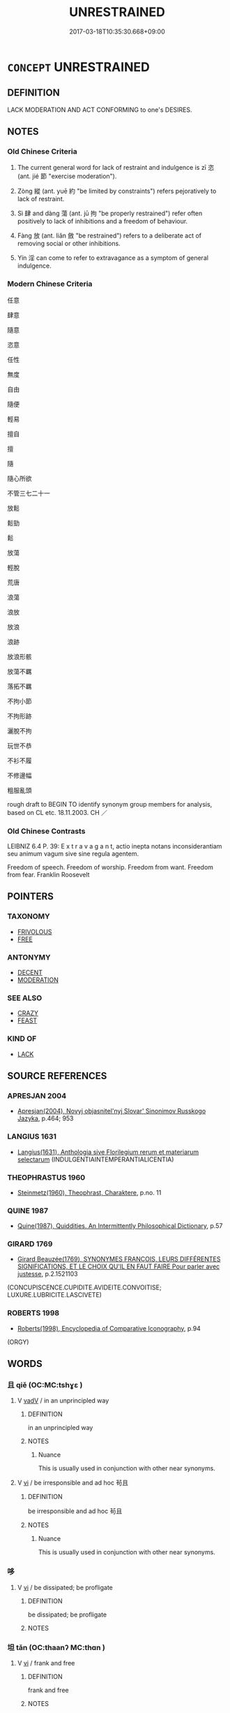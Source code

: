 # -*- mode: mandoku-tls-view -*-
#+TITLE: UNRESTRAINED
#+DATE: 2017-03-18T10:35:30.668+09:00        
#+STARTUP: content
* =CONCEPT= UNRESTRAINED
:PROPERTIES:
:CUSTOM_ID: uuid-c4f93107-fffa-48b8-b468-e12e83bac180
:SYNONYM+:  UNCONTROLLED
:SYNONYM+:  RAMPANT
:SYNONYM+:  RUNAWAY
:SYNONYM+:  UNCONSTRAINED
:SYNONYM+:  UNRESTRICTED
:SYNONYM+:  UNRESERVED
:SYNONYM+:  UNCHECKED
:SYNONYM+:  UNBRIDLED
:SYNONYM+:  UNLIMITED
:SYNONYM+:  UNFETTERED
:SYNONYM+:  UNINHIBITED
:SYNONYM+:  FULL ON
:SYNONYM+:  UNBOUNDED
:SYNONYM+:  UNMUFFLERED
:SYNONYM+:  UNDISCIPLINED
:TR_ZH: 隨心所欲
:TR_OCH: 恣
:END:
** DEFINITION

LACK MODERATION AND ACT CONFORMING to one's DESIRES.

** NOTES

*** Old Chinese Criteria
1. The current general word for lack of restraint and indulgence is zī 恣 (ant. jié 節 "exercise moderation").

2. Zòng 縱 (ant. yuē 約 "be limited by constraints") refers pejoratively to lack of restraint.

3. Sì 肆 and dàng 蕩 (ant. jū 拘 "be properly restrained") refer often positively to lack of inhibitions and a freedom of behaviour.

4. Fàng 放 (ant. liǎn 斂 "be restrained") refers to a deliberate act of removing social or other inhibitions.

5. Yín 淫 can come to refer to extravagance as a symptom of general indulgence.

*** Modern Chinese Criteria
任意

肆意

隨意

恣意

任性

無度

自由

隨便

輕易

擅自

擅

隨

隨心所欲

不管三七二十一

放鬆

鬆勁

鬆

放蕩

輕脫

荒唐

浪蕩

浪放

放浪

浪跡

放浪形骸

放蕩不羈

落拓不羈

不拘小節

不拘形跡

灑脫不拘

玩世不恭

不衫不履

不修邊幅

粗服亂頭

rough draft to BEGIN TO identify synonym group members for analysis, based on CL etc. 18.11.2003. CH ／

*** Old Chinese Contrasts
LEIBNIZ 6.4 P. 39: E x t r a v a g a n t, actio inepta notans inconsiderantiam seu animum vagum sive sine regula agentem.

Freedom of speech. Freedom of worship. Freedom from want. Freedom from fear. Franklin Roosevelt

** POINTERS
*** TAXONOMY
 - [[tls:concept:FRIVOLOUS][FRIVOLOUS]]
 - [[tls:concept:FREE][FREE]]

*** ANTONYMY
 - [[tls:concept:DECENT][DECENT]]
 - [[tls:concept:MODERATION][MODERATION]]

*** SEE ALSO
 - [[tls:concept:CRAZY][CRAZY]]
 - [[tls:concept:FEAST][FEAST]]

*** KIND OF
 - [[tls:concept:LACK][LACK]]

** SOURCE REFERENCES
*** APRESJAN 2004
 - [[cite:APRESJAN-2004][Apresjan(2004), Novyj objasnitel'nyj Slovar' Sinonimov Russkogo Jazyka]], p.464; 953

*** LANGIUS 1631
 - [[cite:LANGIUS-1631][Langius(1631), Anthologia sive Florilegium rerum et materiarum selectarum]] (INDULGENTIAINTEMPERANTIALICENTIA)
*** THEOPHRASTUS 1960
 - [[cite:THEOPHRASTUS-1960][Steinmetz(1960), Theophrast, Charaktere]], p.no. 11

*** QUINE 1987
 - [[cite:QUINE-1987][Quine(1987), Quiddities. An Intermittently Philosophical Dictionary]], p.57

*** GIRARD 1769
 - [[cite:GIRARD-1769][Girard Beauzée(1769), SYNONYMES FRANÇOIS, LEURS DIFFÉRENTES SIGNIFICATIONS, ET LE CHOIX QU'IL EN FAUT FAIRE Pour parler avec justesse]], p.2.1521103
 (CONCUPISCENCE.CUPIDITE.AVIDEITE.CONVOITISE;  LUXURE.LUBRICITE.LASCIVETE)
*** ROBERTS 1998
 - [[cite:ROBERTS-1998][Roberts(1998), Encyclopedia of Comparative Iconography]], p.94
 (ORGY)
** WORDS
   :PROPERTIES:
   :VISIBILITY: children
   :END:
*** 且 qiě (OC:MC:tshɣɛ )
:PROPERTIES:
:CUSTOM_ID: uuid-cb4079ed-73e2-4092-a7f4-9818fc839566
:Char+: 且(1,4/5) 
:GY_IDS+: uuid-287e123a-74f0-401a-9327-afadd14e99c5
:PY+: qiě     
:MC+: tshɣɛ     
:END: 
**** V [[tls:syn-func::#uuid-2a0ded86-3b04-4488-bb7a-3efccfa35844][vadV]] / in an unprincipled way
:PROPERTIES:
:CUSTOM_ID: uuid-afbd22d1-54c1-4086-8c54-098aa948390a
:WARRING-STATES-CURRENCY: 3
:END:
****** DEFINITION

in an unprincipled way

****** NOTES

******* Nuance
This is usually used in conjunction with other near synonyms.

**** V [[tls:syn-func::#uuid-c20780b3-41f9-491b-bb61-a269c1c4b48f][vi]] / be irresponsible and ad hoc 茍且
:PROPERTIES:
:CUSTOM_ID: uuid-a7ab21d9-9713-4715-9e08-528cc31cb70c
:WARRING-STATES-CURRENCY: 3
:END:
****** DEFINITION

be irresponsible and ad hoc 茍且

****** NOTES

******* Nuance
This is usually used in conjunction with other near synonyms.

*** 哆 
:PROPERTIES:
:CUSTOM_ID: uuid-6038aebe-c07f-4ee6-8dc0-db7ff300eb97
:Char+: 哆(30,6/9) 
:END: 
**** V [[tls:syn-func::#uuid-c20780b3-41f9-491b-bb61-a269c1c4b48f][vi]] / be dissipated; be profligate
:PROPERTIES:
:CUSTOM_ID: uuid-53e854e8-b9d8-469d-9a4f-5906476f32e6
:END:
****** DEFINITION

be dissipated; be profligate

****** NOTES

*** 坦 tǎn (OC:thaanʔ MC:thɑn )
:PROPERTIES:
:CUSTOM_ID: uuid-16746fa2-0333-4165-9b45-6656ec340e50
:Char+: 坦(32,5/8) 
:GY_IDS+: uuid-40174f0a-a3cc-4765-bbe0-cfe45e6b8d53
:PY+: tǎn     
:OC+: thaanʔ     
:MC+: thɑn     
:END: 
**** V [[tls:syn-func::#uuid-c20780b3-41f9-491b-bb61-a269c1c4b48f][vi]] / frank and free
:PROPERTIES:
:CUSTOM_ID: uuid-89cea181-9a05-4d18-b02f-1d1a0ee94c58
:END:
****** DEFINITION

frank and free

****** NOTES

*** 容 róng (OC:k-loŋ MC:ji̯oŋ )
:PROPERTIES:
:CUSTOM_ID: uuid-c06b2661-795e-429e-afb4-2d0995850c7a
:Char+: 容(40,7/10) 
:GY_IDS+: uuid-cd8a8d09-c46f-4c27-b187-2a37bbefdf9e
:PY+: róng     
:OC+: k-loŋ     
:MC+: ji̯oŋ     
:END: 
**** V [[tls:syn-func::#uuid-fbfb2371-2537-4a99-a876-41b15ec2463c][vtoN]] {[[tls:sem-feat::#uuid-fac754df-5669-4052-9dda-6244f229371f][causative]]} / give (oneself) free space, create room for (oneself) [WHERE SHOULD THIS ITEM END UP???]
:PROPERTIES:
:CUSTOM_ID: uuid-3544d94c-39a1-46a4-8dd2-24620cbb9438
:END:
****** DEFINITION

give (oneself) free space, create room for (oneself) [WHERE SHOULD THIS ITEM END UP???]

****** NOTES

*** 縱 zòng (OC:tsoŋs MC:tsi̯oŋ ) / 從 zòng (OC:dzoŋs MC:dzi̯oŋ )
:PROPERTIES:
:CUSTOM_ID: uuid-d9c9e29f-310a-49bd-a89f-fafe954fa533
:Char+: 縱(120,11/17) 
:Char+: 從(60,8/11) 
:GY_IDS+: uuid-3aa032e4-d90a-4b3a-848e-667d7a638870
:PY+: zòng     
:OC+: tsoŋs     
:MC+: tsi̯oŋ     
:GY_IDS+: uuid-63f2d152-57a5-470c-829f-6f9a1ae9daca
:PY+: zòng     
:OC+: dzoŋs     
:MC+: dzi̯oŋ     
:END: 
**** V [[tls:syn-func::#uuid-c20780b3-41f9-491b-bb61-a269c1c4b48f][vi]] {[[tls:sem-feat::#uuid-f55cff2f-f0e3-4f08-a89c-5d08fcf3fe89][act]]} / be unrestrained
:PROPERTIES:
:CUSTOM_ID: uuid-34693212-7247-4418-a88d-0fb5c7cfc1a3
:WARRING-STATES-CURRENCY: 4
:END:
****** DEFINITION

be unrestrained

****** NOTES

**** V [[tls:syn-func::#uuid-739c24ae-d585-4fff-9ac2-2547b1050f16][vt+prep+N]] / give free rein to; let oneself go with; indulge in
:PROPERTIES:
:CUSTOM_ID: uuid-c327d73f-9311-4c98-bfcf-4316cea67494
:END:
****** DEFINITION

give free rein to; let oneself go with; indulge in

****** NOTES

**** V [[tls:syn-func::#uuid-fbfb2371-2537-4a99-a876-41b15ec2463c][vtoN]] / ZUO Zhao 10, vt: give free rein to (one's desires etc.)
:PROPERTIES:
:CUSTOM_ID: uuid-491e4dae-d64c-4de8-82d0-533e42f3cda4
:WARRING-STATES-CURRENCY: 5
:END:
****** DEFINITION

ZUO Zhao 10, vt: give free rein to (one's desires etc.)

****** NOTES

**** V [[tls:syn-func::#uuid-fbfb2371-2537-4a99-a876-41b15ec2463c][vtoN]] {[[tls:sem-feat::#uuid-98e7674b-b362-466f-9568-d0c14470282a][psych]]} / give free rein to (oneself)
:PROPERTIES:
:CUSTOM_ID: uuid-7822fcfa-d507-47b7-aed4-2c0439ee8be1
:END:
****** DEFINITION

give free rein to (oneself)

****** NOTES

*** 恣 zì (OC:stis MC:tsi )
:PROPERTIES:
:CUSTOM_ID: uuid-76d2aa66-ea32-451f-a374-1654ee5969a9
:Char+: 恣(61,6/10) 
:GY_IDS+: uuid-818d0c67-8cc2-494b-a2cd-d4617db02842
:PY+: zì     
:OC+: stis     
:MC+: tsi     
:END: 
**** V [[tls:syn-func::#uuid-fed035db-e7bd-4d23-bd05-9698b26e38f9][vadN]] / self-indulgent, unrestrained
:PROPERTIES:
:CUSTOM_ID: uuid-dc3191fd-5764-4aeb-be6c-ec3023f60338
:WARRING-STATES-CURRENCY: 3
:END:
****** DEFINITION

self-indulgent, unrestrained

****** NOTES

**** V [[tls:syn-func::#uuid-2a0ded86-3b04-4488-bb7a-3efccfa35844][vadV]] / to one's heart's content
:PROPERTIES:
:CUSTOM_ID: uuid-2fafac58-13a4-40bf-b9a5-3b03c943b924
:WARRING-STATES-CURRENCY: 4
:END:
****** DEFINITION

to one's heart's content

****** NOTES

**** V [[tls:syn-func::#uuid-c20780b3-41f9-491b-bb61-a269c1c4b48f][vi]] {[[tls:sem-feat::#uuid-f55cff2f-f0e3-4f08-a89c-5d08fcf3fe89][act]]} / be unrestrained, be licentious, be self-indulgent
:PROPERTIES:
:CUSTOM_ID: uuid-043e36f4-c856-4444-9254-c04d96c8e9d9
:WARRING-STATES-CURRENCY: 4
:END:
****** DEFINITION

be unrestrained, be licentious, be self-indulgent

****** NOTES

**** V [[tls:syn-func::#uuid-c20780b3-41f9-491b-bb61-a269c1c4b48f][vi]] {[[tls:sem-feat::#uuid-3d95d354-0c16-419f-9baf-f1f6cb6fbd07][change]]} / become unrestrained
:PROPERTIES:
:CUSTOM_ID: uuid-a591c23f-5259-4ab3-9f7d-1483f08f9a30
:END:
****** DEFINITION

become unrestrained

****** NOTES

**** V [[tls:syn-func::#uuid-fbfb2371-2537-4a99-a876-41b15ec2463c][vtoN]] / give free play to
:PROPERTIES:
:CUSTOM_ID: uuid-8efabf5b-660d-429a-92c9-af2849be149c
:WARRING-STATES-CURRENCY: 4
:END:
****** DEFINITION

give free play to

****** NOTES

**** V [[tls:syn-func::#uuid-fbfb2371-2537-4a99-a876-41b15ec2463c][vtoN]] {[[tls:sem-feat::#uuid-fac754df-5669-4052-9dda-6244f229371f][causative]]} / cause (oneself) to be unrestrained>  give free rein to (oneself)
:PROPERTIES:
:CUSTOM_ID: uuid-88fd38e5-9b23-4aa0-943e-4533e1f74df8
:END:
****** DEFINITION

cause (oneself) to be unrestrained>  give free rein to (oneself)

****** NOTES

**** V [[tls:syn-func::#uuid-739c24ae-d585-4fff-9ac2-2547b1050f16][vt+prep+N]] / be unrestrained with respect to
:PROPERTIES:
:CUSTOM_ID: uuid-d926f1e5-258e-4c93-9cbf-33e44a32ce33
:END:
****** DEFINITION

be unrestrained with respect to

****** NOTES

*** 放 fàng (OC:paŋs MC:pi̯ɐŋ )
:PROPERTIES:
:CUSTOM_ID: uuid-d594563d-7fcf-46b8-94f3-b348dacf4bbd
:Char+: 放(66,4/8) 
:GY_IDS+: uuid-7326fb18-aff5-4ed6-a3fe-fec0bdb33d8f
:PY+: fàng     
:OC+: paŋs     
:MC+: pi̯ɐŋ     
:END: 
**** N [[tls:syn-func::#uuid-76be1df4-3d73-4e5f-bbc2-729542645bc8][nab]] {[[tls:sem-feat::#uuid-98e7674b-b362-466f-9568-d0c14470282a][psych]]} / lack of restraint, wantonness
:PROPERTIES:
:CUSTOM_ID: uuid-7ececfc6-6bf9-4b99-ae17-95de734777f8
:VALUATION: -
:WARRING-STATES-CURRENCY: 3
:END:
****** DEFINITION

lack of restraint, wantonness

****** NOTES

**** V [[tls:syn-func::#uuid-fed035db-e7bd-4d23-bd05-9698b26e38f9][vadN]] / unrestrained, not properly controlled
:PROPERTIES:
:CUSTOM_ID: uuid-faa71f03-9ce3-4b27-bf43-25d6487bbb85
:END:
****** DEFINITION

unrestrained, not properly controlled

****** NOTES

**** V [[tls:syn-func::#uuid-2a0ded86-3b04-4488-bb7a-3efccfa35844][vadV]] / in an unrestrained way
:PROPERTIES:
:CUSTOM_ID: uuid-298dd66c-75c1-4aad-8308-faa4d348c4e1
:END:
****** DEFINITION

in an unrestrained way

****** NOTES

**** V [[tls:syn-func::#uuid-c20780b3-41f9-491b-bb61-a269c1c4b48f][vi]] {[[tls:sem-feat::#uuid-f55cff2f-f0e3-4f08-a89c-5d08fcf3fe89][act]]} / give free rein to one's desires
:PROPERTIES:
:CUSTOM_ID: uuid-94812ea9-a19a-48bf-a4f2-0564742cd495
:WARRING-STATES-CURRENCY: 4
:END:
****** DEFINITION

give free rein to one's desires

****** NOTES

**** V [[tls:syn-func::#uuid-fbfb2371-2537-4a99-a876-41b15ec2463c][vtoN]] / be unrestrained with respect to, fail to show proper control with respect to
:PROPERTIES:
:CUSTOM_ID: uuid-1a73cbbc-8b4e-42f8-b008-b274198a6e25
:WARRING-STATES-CURRENCY: 3
:END:
****** DEFINITION

be unrestrained with respect to, fail to show proper control with respect to

****** NOTES

******* Nuance
放言

*** 橫 hèng (OC:ɡʷraaŋs MC:ɦɣaŋ )
:PROPERTIES:
:CUSTOM_ID: uuid-c821de0d-fe34-43d4-82f6-46407906250e
:Char+: 橫(75,12/16) 
:GY_IDS+: uuid-cc103d29-3d23-4c62-b431-29201c130015
:PY+: hèng     
:OC+: ɡʷraaŋs     
:MC+: ɦɣaŋ     
:END: 
**** V [[tls:syn-func::#uuid-2a0ded86-3b04-4488-bb7a-3efccfa35844][vadV]] / hèng in a wayward manner, in an unregulated manner; without proper reason or justification
:PROPERTIES:
:CUSTOM_ID: uuid-dfe793a3-f473-4f28-9142-68d19bb9802f
:END:
****** DEFINITION

hèng in a wayward manner, in an unregulated manner; without proper reason or justification

****** NOTES

*** 泆 yì (OC:liɡ MC:jit )
:PROPERTIES:
:CUSTOM_ID: uuid-178753d4-72f6-4a97-87b4-1ff9d1cf3e31
:Char+: 泆(85,5/8) 
:GY_IDS+: uuid-e28c3f19-eabb-452e-aeb8-890704d07ae4
:PY+: yì     
:OC+: liɡ     
:MC+: jit     
:END: 
**** N [[tls:syn-func::#uuid-76be1df4-3d73-4e5f-bbc2-729542645bc8][nab]] {[[tls:sem-feat::#uuid-98e7674b-b362-466f-9568-d0c14470282a][psych]]} / dissipation
:PROPERTIES:
:CUSTOM_ID: uuid-f9224099-9b91-4075-896e-05a676606e04
:END:
****** DEFINITION

dissipation

****** NOTES

*** 浪 làng (OC:ɡ-raaŋs MC:lɑŋ )
:PROPERTIES:
:CUSTOM_ID: uuid-ffe57269-5f00-48b6-a769-26d6cd928c7f
:Char+: 浪(85,7/10) 
:GY_IDS+: uuid-6161fade-edf8-4db2-88e5-6c76aaa72cc2
:PY+: làng     
:OC+: ɡ-raaŋs     
:MC+: lɑŋ     
:END: 
**** V [[tls:syn-func::#uuid-c20780b3-41f9-491b-bb61-a269c1c4b48f][vi]] / excessive, reckless, dissolute (SHI)
:PROPERTIES:
:CUSTOM_ID: uuid-1aea8b0e-5e75-4b92-9ade-5942ada9fb7e
:END:
****** DEFINITION

excessive, reckless, dissolute (SHI)

****** NOTES

*** 淫 yín (OC:lɯm MC:jim )
:PROPERTIES:
:CUSTOM_ID: uuid-83c39693-3e41-45ea-a4d3-faeff151da21
:Char+: 淫(85,8/11) 
:GY_IDS+: uuid-ded15339-eff3-4713-932d-8994c69808e5
:PY+: yín     
:OC+: lɯm     
:MC+: jim     
:END: 
**** V [[tls:syn-func::#uuid-a7e8eabf-866e-42db-88f2-b8f753ab74be][v/adN/]] / those who are irresponsible, those who do not show proper restraint; the reckless
:PROPERTIES:
:CUSTOM_ID: uuid-444ba8e0-756c-4f5c-bcd9-04d06284aea8
:END:
****** DEFINITION

those who are irresponsible, those who do not show proper restraint; the reckless

****** NOTES

**** N [[tls:syn-func::#uuid-76be1df4-3d73-4e5f-bbc2-729542645bc8][nab]] {[[tls:sem-feat::#uuid-f55cff2f-f0e3-4f08-a89c-5d08fcf3fe89][act]]} / frivolity, extravagance, licentiousness, inappropriate informality
:PROPERTIES:
:CUSTOM_ID: uuid-9d7ea991-66b0-4ac6-a3dd-bd7ad49b1317
:END:
****** DEFINITION

frivolity, extravagance, licentiousness, inappropriate informality

****** NOTES

**** N [[tls:syn-func::#uuid-76be1df4-3d73-4e5f-bbc2-729542645bc8][nab]] {[[tls:sem-feat::#uuid-98e7674b-b362-466f-9568-d0c14470282a][psych]]} / licentiousness of attitude
:PROPERTIES:
:CUSTOM_ID: uuid-8c385037-18bc-4b25-be97-6dc80d798a32
:END:
****** DEFINITION

licentiousness of attitude

****** NOTES

**** V [[tls:syn-func::#uuid-fed035db-e7bd-4d23-bd05-9698b26e38f9][vadN]] / extravagant, inappropriately informal; frivolous; sentimental
:PROPERTIES:
:CUSTOM_ID: uuid-9a8247e1-32a1-451d-a3b4-ccb95be925f4
:END:
****** DEFINITION

extravagant, inappropriately informal; frivolous; sentimental

****** NOTES

**** V [[tls:syn-func::#uuid-2a0ded86-3b04-4488-bb7a-3efccfa35844][vadV]] / in an untrammelled way, freely; to one's heart's content
:PROPERTIES:
:CUSTOM_ID: uuid-5998d27a-92ff-4de1-819f-bac0533033c4
:END:
****** DEFINITION

in an untrammelled way, freely; to one's heart's content

****** NOTES

**** V [[tls:syn-func::#uuid-c20780b3-41f9-491b-bb61-a269c1c4b48f][vi]] / be unwarranted (versus right and just); be wanton; indulgent; be sentimental??
:PROPERTIES:
:CUSTOM_ID: uuid-4c27a336-fb77-4e73-a4f8-54526636363a
:WARRING-STATES-CURRENCY: 5
:END:
****** DEFINITION

be unwarranted (versus right and just); be wanton; indulgent; be sentimental??

****** NOTES

******* Examples
HF 神不淫於外則身全 the spirit is not dissipated on the outside, then one's person will remain unharmed; HF 15.1.1: 淫亂 be lascivious and unregimented; HF 4.2.18: 威淫 your authority becomes dissolute; GONGYANG Huan 外淫也 it was because he committed acts of lewdness abroad;

**** V [[tls:syn-func::#uuid-c20780b3-41f9-491b-bb61-a269c1c4b48f][vi]] {[[tls:sem-feat::#uuid-f55cff2f-f0e3-4f08-a89c-5d08fcf3fe89][act]]} / be frivolous, be licentious; be overly free; indulge oneself; be immoderate
:PROPERTIES:
:CUSTOM_ID: uuid-dfbff981-37ad-4dbb-b871-2b12e20a7345
:END:
****** DEFINITION

be frivolous, be licentious; be overly free; indulge oneself; be immoderate

****** NOTES

**** V [[tls:syn-func::#uuid-c20780b3-41f9-491b-bb61-a269c1c4b48f][vi]] {[[tls:sem-feat::#uuid-3d95d354-0c16-419f-9baf-f1f6cb6fbd07][change]]} / become frivolous and extravagant; become unrestrained
:PROPERTIES:
:CUSTOM_ID: uuid-3e4dfcbc-02ac-42da-bfc3-58e251c086be
:END:
****** DEFINITION

become frivolous and extravagant; become unrestrained

****** NOTES

**** V [[tls:syn-func::#uuid-c20780b3-41f9-491b-bb61-a269c1c4b48f][vi]] {[[tls:sem-feat::#uuid-2e48851c-928e-40f0-ae0d-2bf3eafeaa17][figurative]]} / be extravagant and excessive; be immoderate
:PROPERTIES:
:CUSTOM_ID: uuid-37966488-6e8f-45f7-a192-92a38edaf96a
:WARRING-STATES-CURRENCY: 3
:END:
****** DEFINITION

be extravagant and excessive; be immoderate

****** NOTES

**** V [[tls:syn-func::#uuid-739c24ae-d585-4fff-9ac2-2547b1050f16][vt+prep+N]] / overindulge oneself in respect of
:PROPERTIES:
:CUSTOM_ID: uuid-b72baa55-fd2d-49d9-afc2-f61d4cf697cb
:END:
****** DEFINITION

overindulge oneself in respect of

****** NOTES

**** V [[tls:syn-func::#uuid-fbfb2371-2537-4a99-a876-41b15ec2463c][vtoN]] / overindulge in
:PROPERTIES:
:CUSTOM_ID: uuid-751ec1dc-e95f-4cf0-9709-36f650a69261
:END:
****** DEFINITION

overindulge in

****** NOTES

**** V [[tls:syn-func::#uuid-fbfb2371-2537-4a99-a876-41b15ec2463c][vtoN]] {[[tls:sem-feat::#uuid-fac754df-5669-4052-9dda-6244f229371f][causative]]} / deprave
:PROPERTIES:
:CUSTOM_ID: uuid-372ce806-8026-4a64-8fe4-ae4f0f56b6bf
:END:
****** DEFINITION

deprave

****** NOTES

**** V [[tls:syn-func::#uuid-fbfb2371-2537-4a99-a876-41b15ec2463c][vtoN]] {[[tls:sem-feat::#uuid-988c2bcf-3cdd-4b9e-b8a4-615fe3f7f81e][passive]]} / be depraved by (causative and passive!)
:PROPERTIES:
:CUSTOM_ID: uuid-32a996da-782e-4e5e-9bce-4bb5a8e64e01
:END:
****** DEFINITION

be depraved by (causative and passive!)

****** NOTES

**** V [[tls:syn-func::#uuid-a7e8eabf-866e-42db-88f2-b8f753ab74be][v/adN/]] {[[tls:sem-feat::#uuid-1ddeb9e4-67de-4466-b517-24cfd829f3de][N=hum]]} / the profligate; the frivolous, the extravagant people
:PROPERTIES:
:CUSTOM_ID: uuid-418bee6e-082e-4930-b633-dea580f5aa11
:END:
****** DEFINITION

the profligate; the frivolous, the extravagant people

****** NOTES

*** 濫 làn (OC:ɡ-raams MC:lɑm )
:PROPERTIES:
:CUSTOM_ID: uuid-15e996f0-33f9-4a8b-8b71-6d6366de69fc
:Char+: 濫(85,14/17) 
:GY_IDS+: uuid-4c8677bc-ddb0-4eb0-8e3d-96d9a0d2e458
:PY+: làn     
:OC+: ɡ-raams     
:MC+: lɑm     
:END: 
**** V [[tls:syn-func::#uuid-2a0ded86-3b04-4488-bb7a-3efccfa35844][vadV]] / in an unrestrained manner
:PROPERTIES:
:CUSTOM_ID: uuid-4c2f246a-5037-407a-b423-8e4d8257fe8d
:END:
****** DEFINITION

in an unrestrained manner

****** NOTES

**** V [[tls:syn-func::#uuid-c20780b3-41f9-491b-bb61-a269c1c4b48f][vi]] / be excessive, dissolute
:PROPERTIES:
:CUSTOM_ID: uuid-c78da4b1-3ef0-49e2-8f23-ea8f8809ba6c
:WARRING-STATES-CURRENCY: 3
:END:
****** DEFINITION

be excessive, dissolute

****** NOTES

*** 睢 huī (OC:qhlul MC:hiɛ )
:PROPERTIES:
:CUSTOM_ID: uuid-16c7bc6e-aaf3-45f1-9d4a-ee3e35785413
:Char+: 睢(109,8/13) 
:GY_IDS+: uuid-e255ed67-f119-41cf-972b-112e6628d468
:PY+: huī     
:OC+: qhlul     
:MC+: hiɛ     
:END: 
**** V [[tls:syn-func::#uuid-c20780b3-41f9-491b-bb61-a269c1c4b48f][vi]] / be uninhibited
:PROPERTIES:
:CUSTOM_ID: uuid-7e452ddc-26db-48fc-86dd-3a5a2779cf40
:WARRING-STATES-CURRENCY: 3
:END:
****** DEFINITION

be uninhibited

****** NOTES

*** 肆 sì (OC:plils MC:si )
:PROPERTIES:
:CUSTOM_ID: uuid-e0685339-63c0-4688-80ee-55651b4d5bd0
:Char+: 肆(129,7/13) 
:GY_IDS+: uuid-bfd01c3d-b1e2-4395-8576-37ac13467046
:PY+: sì     
:OC+: plils     
:MC+: si     
:END: 
**** V [[tls:syn-func::#uuid-fed035db-e7bd-4d23-bd05-9698b26e38f9][vadN]] / profligate (behaviour), unrestrained
:PROPERTIES:
:CUSTOM_ID: uuid-3ba116ce-950c-4014-b96e-eb5b98a46b9c
:WARRING-STATES-CURRENCY: 4
:END:
****** DEFINITION

profligate (behaviour), unrestrained

****** NOTES

******* Examples
HF 47.11.2 肆意 recklessly; HF 46.3.3

**** V [[tls:syn-func::#uuid-c20780b3-41f9-491b-bb61-a269c1c4b48f][vi]] / be uninhibited and unrestrained
:PROPERTIES:
:CUSTOM_ID: uuid-9f98a75b-03f6-44b8-bf29-89c467bbb115
:WARRING-STATES-CURRENCY: 4
:END:
****** DEFINITION

be uninhibited and unrestrained

****** NOTES

**** V [[tls:syn-func::#uuid-c20780b3-41f9-491b-bb61-a269c1c4b48f][vi]] {[[tls:sem-feat::#uuid-f55cff2f-f0e3-4f08-a89c-5d08fcf3fe89][act]]} / be indulgent; be unrestrained; be untrammelled; be uninhibited
:PROPERTIES:
:CUSTOM_ID: uuid-5b6de9e6-e4aa-4e76-9bdd-6fcaf8eaf2aa
:WARRING-STATES-CURRENCY: 4
:END:
****** DEFINITION

be indulgent; be unrestrained; be untrammelled; be uninhibited

****** NOTES

**** V [[tls:syn-func::#uuid-fbfb2371-2537-4a99-a876-41b15ec2463c][vtoN]] / indulge in 肆於
:PROPERTIES:
:CUSTOM_ID: uuid-f55a494f-0f1e-4b2a-8ce1-34afa4da4df7
:WARRING-STATES-CURRENCY: 4
:END:
****** DEFINITION

indulge in 肆於

****** NOTES

******* Examples
HF 42.2.18: 肆乎危殆之行 indulge in dangerous behaviour

**** V [[tls:syn-func::#uuid-2a0ded86-3b04-4488-bb7a-3efccfa35844][vadV]] / in an uncontrolled haphazard fashion
:PROPERTIES:
:CUSTOM_ID: uuid-6535592e-be3d-4833-9f6c-0e21e1aa79a7
:END:
****** DEFINITION

in an uncontrolled haphazard fashion

****** NOTES

*** 苟 gǒu (OC:kooʔ MC:ku ) / 茍 jì (OC:kɯɡ MC:kɨk )
:PROPERTIES:
:CUSTOM_ID: uuid-1642c4b6-9a8d-4f6c-8366-3a7f70dc85c3
:Char+: 苟(140,5/11) 
:Char+: 茍(140,5/11) 
:GY_IDS+: uuid-f5943075-30ec-4b23-a75a-2a7bb28c53c5
:PY+: gǒu     
:OC+: kooʔ     
:MC+: ku     
:GY_IDS+: uuid-aac06f5b-5ec9-45dd-9b53-195ef9057793
:PY+: jì     
:OC+: kɯɡ     
:MC+: kɨk     
:END: 
**** V [[tls:syn-func::#uuid-c20780b3-41f9-491b-bb61-a269c1c4b48f][vi]] {[[tls:sem-feat::#uuid-f55cff2f-f0e3-4f08-a89c-5d08fcf3fe89][act]]} / be irresponsible THERE IS A MESS-UP WITH THE GRAPHS, READ gǒu:
:PROPERTIES:
:CUSTOM_ID: uuid-8057cc33-718c-4ed0-83b0-853f36460aea
:WARRING-STATES-CURRENCY: 2
:END:
****** DEFINITION

be irresponsible THERE IS A MESS-UP WITH THE GRAPHS, READ gǒu:

****** NOTES

**** V [[tls:syn-func::#uuid-fbfb2371-2537-4a99-a876-41b15ec2463c][vtoN]] / be irresponsible and negligent, be arbitrary with respect to something THERE IS A MESS-UP WITH THE ...
:PROPERTIES:
:CUSTOM_ID: uuid-7a6617fa-dbad-40e3-9b26-c8c7cacf1142
:WARRING-STATES-CURRENCY: 3
:END:
****** DEFINITION

be irresponsible and negligent, be arbitrary with respect to something THERE IS A MESS-UP WITH THE GRAPHS, READ gǒu:

****** NOTES

******* Examples
HF 14.3.9: 不苟於世俗 not take arbitrary attitudes towards the vulgar talk of the time;

**** V [[tls:syn-func::#uuid-2a0ded86-3b04-4488-bb7a-3efccfa35844][vadV]] / irresponsibly, in an unregimented manner, arbitrarily; irregular THERE IS A MESS-UP WITH THE GRAPHS...
:PROPERTIES:
:CUSTOM_ID: uuid-a3840cc7-eb70-447e-835c-f25d95c2b18f
:WARRING-STATES-CURRENCY: 4
:END:
****** DEFINITION

irresponsibly, in an unregimented manner, arbitrarily; irregular THERE IS A MESS-UP WITH THE GRAPHS, READ gǒu:

****** NOTES

**** V [[tls:syn-func::#uuid-fed035db-e7bd-4d23-bd05-9698b26e38f9][vadN]] / irregularly achieved, inappropriately obtained
:PROPERTIES:
:CUSTOM_ID: uuid-b7849cb1-2b6c-45c2-b064-cd197b6fd498
:END:
****** DEFINITION

irregularly achieved, inappropriately obtained

****** NOTES

**** V [[tls:syn-func::#uuid-739c24ae-d585-4fff-9ac2-2547b1050f16][vt+prep+N]] / be unrestrained in relation to; pay immoderate and uncontrolled attention to
:PROPERTIES:
:CUSTOM_ID: uuid-8cc611ab-2691-4e2f-963b-1fc463968ae2
:END:
****** DEFINITION

be unrestrained in relation to; pay immoderate and uncontrolled attention to

****** NOTES

*** 荒 huāng (OC:hmaaŋ MC:hɑŋ )
:PROPERTIES:
:CUSTOM_ID: uuid-f5cfcddd-b0ca-4072-9ba6-4a90b7b68c38
:Char+: 荒(140,6/12) 
:GY_IDS+: uuid-e06e0d81-177d-4270-9486-4dcb0e47098c
:PY+: huāng     
:OC+: hmaaŋ     
:MC+: hɑŋ     
:END: 
**** V [[tls:syn-func::#uuid-c20780b3-41f9-491b-bb61-a269c1c4b48f][vi]] / be excessive
:PROPERTIES:
:CUSTOM_ID: uuid-fb19f169-21cc-4688-b879-48699df1b2ee
:END:
****** DEFINITION

be excessive

****** NOTES

*** 蕩 dàng (OC:ɡ-laaŋʔ MC:dɑŋ )
:PROPERTIES:
:CUSTOM_ID: uuid-aee3fa81-4597-4ad9-b513-1213b89279b4
:Char+: 蕩(140,12/18) 
:GY_IDS+: uuid-e30b5539-f35a-4b28-888a-0074f89ee597
:PY+: dàng     
:OC+: ɡ-laaŋʔ     
:MC+: dɑŋ     
:END: 
**** N [[tls:syn-func::#uuid-76be1df4-3d73-4e5f-bbc2-729542645bc8][nab]] {[[tls:sem-feat::#uuid-f55cff2f-f0e3-4f08-a89c-5d08fcf3fe89][act]]} / profligacy; extravagance
:PROPERTIES:
:CUSTOM_ID: uuid-3f2cad1e-2420-4a78-90d1-ff78118969b2
:WARRING-STATES-CURRENCY: 3
:END:
****** DEFINITION

profligacy; extravagance

****** NOTES

**** V [[tls:syn-func::#uuid-fed035db-e7bd-4d23-bd05-9698b26e38f9][vadN]] / LY 17.14: dissolute, irresponsible, abandoned, profligate
:PROPERTIES:
:CUSTOM_ID: uuid-118ad070-a2a4-470f-8688-4218a070e2c6
:WARRING-STATES-CURRENCY: 3
:END:
****** DEFINITION

LY 17.14: dissolute, irresponsible, abandoned, profligate

****** NOTES

**** V [[tls:syn-func::#uuid-e627d1e1-0e26-4069-9615-1025ebb7c0a2][vi.red]] / be all unrestrained
:PROPERTIES:
:CUSTOM_ID: uuid-90ebfc05-0ec7-4b8c-a9da-eef81a3a9b75
:VALUATION: +
:WARRING-STATES-CURRENCY: 3
:END:
****** DEFINITION

be all unrestrained

****** NOTES

**** V [[tls:syn-func::#uuid-c20780b3-41f9-491b-bb61-a269c1c4b48f][vi]] / LY 17.14: be dissolute, irresponsible, abandoned, profligate
:PROPERTIES:
:CUSTOM_ID: uuid-ea300679-f346-4ac3-a6d4-da04bcd03fbf
:WARRING-STATES-CURRENCY: 3
:END:
****** DEFINITION

LY 17.14: be dissolute, irresponsible, abandoned, profligate

****** NOTES

**** V [[tls:syn-func::#uuid-c20780b3-41f9-491b-bb61-a269c1c4b48f][vi]] {[[tls:sem-feat::#uuid-3d95d354-0c16-419f-9baf-f1f6cb6fbd07][change]]} / become uncontrolled; become dissolute
:PROPERTIES:
:CUSTOM_ID: uuid-869bcad7-7feb-4dcf-b7e6-0a9994120cfe
:END:
****** DEFINITION

become uncontrolled; become dissolute

****** NOTES

**** V [[tls:syn-func::#uuid-fbfb2371-2537-4a99-a876-41b15ec2463c][vtoN]] {[[tls:sem-feat::#uuid-fac754df-5669-4052-9dda-6244f229371f][causative]]} / cause (someone) to be unrestrained, unsettle
:PROPERTIES:
:CUSTOM_ID: uuid-2533061c-a8db-4639-815e-34751e027dd5
:WARRING-STATES-CURRENCY: 3
:END:
****** DEFINITION

cause (someone) to be unrestrained, unsettle

****** NOTES

*** 逸 yì  (OC:lid MC:jit )
:PROPERTIES:
:CUSTOM_ID: uuid-d6868279-5303-418b-808e-35419e97a141
:Char+: 逸(162,8/12) 
:GY_IDS+: uuid-04b15c32-91e1-40a7-820a-0239bf57929f
:PY+: yì      
:OC+: lid     
:MC+: jit     
:END: 
**** V [[tls:syn-func::#uuid-fed035db-e7bd-4d23-bd05-9698b26e38f9][vadN]] / unrestrained, uncontrolled
:PROPERTIES:
:CUSTOM_ID: uuid-a80cc0ed-3048-4665-b287-4bb905b74e24
:END:
****** DEFINITION

unrestrained, uncontrolled

****** NOTES

*** 遁 dùn (OC:ɡ-luuns MC:duo̝n )
:PROPERTIES:
:CUSTOM_ID: uuid-a34566ad-e42f-4466-a371-de5f5b7701f8
:Char+: 遁(162,9/13) 
:GY_IDS+: uuid-b1ef37db-1a03-4eaf-848e-9716c270321b
:PY+: dùn     
:OC+: ɡ-luuns     
:MC+: duo̝n     
:END: 
**** V [[tls:syn-func::#uuid-739c24ae-d585-4fff-9ac2-2547b1050f16][vt+prep+N]] {[[tls:sem-feat::#uuid-f55cff2f-f0e3-4f08-a89c-5d08fcf3fe89][act]]} / abandon oneself to, indulge in
:PROPERTIES:
:CUSTOM_ID: uuid-0a291f2a-11a2-4ce0-9de2-54e5b6a7563b
:WARRING-STATES-CURRENCY: 3
:END:
****** DEFINITION

abandon oneself to, indulge in

****** NOTES

*** 鄭 zhèng (OC:deŋs MC:ɖiɛŋ )
:PROPERTIES:
:CUSTOM_ID: uuid-46c7d89e-c6f1-4957-9040-aa70948b963e
:Char+: 鄭(163,12/15) 
:GY_IDS+: uuid-976ef71f-78a2-425c-8e4a-92bbcef00dff
:PY+: zhèng     
:OC+: deŋs     
:MC+: ɖiɛŋ     
:END: 
**** V [[tls:syn-func::#uuid-c20780b3-41f9-491b-bb61-a269c1c4b48f][vi]] / be licentious (in the style of the poetry of Zhe4ng)
:PROPERTIES:
:CUSTOM_ID: uuid-f100fb05-24ef-4c2d-aaf1-038c7c3191a9
:END:
****** DEFINITION

be licentious (in the style of the poetry of Zhe4ng)

****** NOTES

*** 黜 chù (OC:khrlud MC:ʈhʷit )
:PROPERTIES:
:CUSTOM_ID: uuid-1d7c5f44-de38-440a-8f91-29110c441426
:Char+: 黜(203,5/17) 
:GY_IDS+: uuid-dc777985-0c90-49f3-9023-e95369044bbe
:PY+: chù     
:OC+: khrlud     
:MC+: ʈhʷit     
:END: 
**** V [[tls:syn-func::#uuid-c20780b3-41f9-491b-bb61-a269c1c4b48f][vi]] {[[tls:sem-feat::#uuid-f55cff2f-f0e3-4f08-a89c-5d08fcf3fe89][act]]} / show lack of restraint
:PROPERTIES:
:CUSTOM_ID: uuid-541339ee-3565-4e69-a621-972790afc29e
:END:
****** DEFINITION

show lack of restraint

****** NOTES

*** 一任 yīrèn (OC:qliɡ njɯms MC:ʔit ȵim )
:PROPERTIES:
:CUSTOM_ID: uuid-882dbacd-b5f6-472b-97f7-d8bc17f0bad0
:Char+: 一(1,0/1) 任(9,4/6) 
:GY_IDS+: uuid-5f124772-cb9c-4140-80c3-f6831d50c8e2 uuid-7a2262fe-e85c-4047-9059-8eff91b13b46
:PY+: yī rèn    
:OC+: qliɡ njɯms    
:MC+: ʔit ȵim    
:END: 
**** V [[tls:syn-func::#uuid-f79c32c9-0c60-4281-99f4-faaa8003349f][VPt/0/oS]] / be free to S; it is perfectly allright that S
:PROPERTIES:
:CUSTOM_ID: uuid-88a838bb-578e-4b59-804c-a55c3b33b25a
:END:
****** DEFINITION

be free to S; it is perfectly allright that S

****** NOTES

**** V [[tls:syn-func::#uuid-7918d628-430e-4537-afca-f2b1b4144611][VPt+V/0/]] / late colloquial: (let somebody) V as one pleases, V no matter what (occasionally also used in Tang ...
:PROPERTIES:
:CUSTOM_ID: uuid-9d8df7c3-2800-4b54-9089-0988839d139a
:END:
****** DEFINITION

late colloquial: (let somebody) V as one pleases, V no matter what (occasionally also used in Tang Poetry)

****** NOTES

*** 不羈 bùjī (OC:pɯʔ kral MC:pi̯ut kiɛ )
:PROPERTIES:
:CUSTOM_ID: uuid-72a6a334-8306-42c7-8cf2-a2e47a8844e4
:Char+: 不(1,3/4) 羈(122,19/24) 
:GY_IDS+: uuid-12896cda-5086-41f3-8aeb-21cd406eec3f uuid-23397f02-7f96-481e-854c-5a638ce58727
:PY+: bù jī    
:OC+: pɯʔ kral    
:MC+: pi̯ut kiɛ    
:END: 
**** V [[tls:syn-func::#uuid-091af450-64e0-4b82-98a2-84d0444b6d19][VPi]] {[[tls:sem-feat::#uuid-f55cff2f-f0e3-4f08-a89c-5d08fcf3fe89][act]]} / be unrestrained
:PROPERTIES:
:CUSTOM_ID: uuid-f81548bd-fb35-4068-b9ef-2bc00c4e4b52
:END:
****** DEFINITION

be unrestrained

****** NOTES

*** 坦然 tǎnrán (OC:thaanʔ njen MC:thɑn ȵiɛn )
:PROPERTIES:
:CUSTOM_ID: uuid-206b7a7a-2f55-4492-9dd7-a71846ae7088
:Char+: 坦(32,5/8) 然(86,8/12) 
:GY_IDS+: uuid-40174f0a-a3cc-4765-bbe0-cfe45e6b8d53 uuid-8a15fd91-bd0f-4409-9544-18b3c2ea70d5
:PY+: tǎn rán    
:OC+: thaanʔ njen    
:MC+: thɑn ȵiɛn    
:END: 
**** V [[tls:syn-func::#uuid-091af450-64e0-4b82-98a2-84d0444b6d19][VPi]] / be frank and free, have peace of mind
:PROPERTIES:
:CUSTOM_ID: uuid-8c46cd03-562d-4cc6-8b1b-1e0dbec0e7c0
:END:
****** DEFINITION

be frank and free, have peace of mind

****** NOTES

*** 失容 shīróng (OC:lʰiɡ k-loŋ MC:ɕit ji̯oŋ )
:PROPERTIES:
:CUSTOM_ID: uuid-ae9a6ca5-7e3c-442a-bb56-1e286b35cbf0
:Char+: 失(37,2/5) 容(40,7/10) 
:GY_IDS+: uuid-df3b2343-918c-4300-911b-9206b25c5d01 uuid-cd8a8d09-c46f-4c27-b187-2a37bbefdf9e
:PY+: shī róng    
:OC+: lʰiɡ k-loŋ    
:MC+: ɕit ji̯oŋ    
:END: 
**** V [[tls:syn-func::#uuid-091af450-64e0-4b82-98a2-84d0444b6d19][VPi]] {[[tls:sem-feat::#uuid-f55cff2f-f0e3-4f08-a89c-5d08fcf3fe89][act]]} / lose one's composure; cease to behave properly
:PROPERTIES:
:CUSTOM_ID: uuid-dca3ebcd-3337-4b7d-9203-45d0d716c79d
:END:
****** DEFINITION

lose one's composure; cease to behave properly

****** NOTES

*** 恣情 zìqíng (OC:stis dzeŋ MC:tsi dziɛŋ )
:PROPERTIES:
:CUSTOM_ID: uuid-38a0bc16-a516-405c-a6cf-24511b08f0ba
:Char+: 恣(61,6/10) 情(61,8/11) 
:GY_IDS+: uuid-818d0c67-8cc2-494b-a2cd-d4617db02842 uuid-fe0dbc1f-2ca0-4174-9787-b9511e7f67fb
:PY+: zì qíng    
:OC+: stis dzeŋ    
:MC+: tsi dziɛŋ    
:END: 
**** V [[tls:syn-func::#uuid-98f2ce75-ae37-4667-90ff-f418c4aeaa33][VPtoN]] / indulge one's passions in
:PROPERTIES:
:CUSTOM_ID: uuid-380dff48-5202-4900-b431-46b0f7f6f98a
:END:
****** DEFINITION

indulge one's passions in

****** NOTES

*** 悠悠 yōuyōu (OC:k-lɯw k-lɯw MC:jɨu jɨu )
:PROPERTIES:
:CUSTOM_ID: uuid-2c5e0ed2-fce2-4e10-a276-2053985300e6
:Char+: 悠(61,7/11) 悠(61,7/11) 
:GY_IDS+: uuid-4b61df58-ef5f-4f61-b98c-42274c16903c uuid-4b61df58-ef5f-4f61-b98c-42274c16903c
:PY+: yōu yōu    
:OC+: k-lɯw k-lɯw    
:MC+: jɨu jɨu    
:END: 
**** V [[tls:syn-func::#uuid-e627d1e1-0e26-4069-9615-1025ebb7c0a2][vi.red]] {[[tls:sem-feat::#uuid-f55cff2f-f0e3-4f08-a89c-5d08fcf3fe89][act]]} / be unrestrained and negligent
:PROPERTIES:
:CUSTOM_ID: uuid-00968b0e-4456-486a-908c-2b062b9b8ef7
:END:
****** DEFINITION

be unrestrained and negligent

****** NOTES

*** 放蕩 fàngdàng (OC:paŋs ɡ-laaŋʔ MC:pi̯ɐŋ dɑŋ )
:PROPERTIES:
:CUSTOM_ID: uuid-5f1b279e-d96e-4952-916c-c26e1f14ed33
:Char+: 放(66,4/8) 蕩(140,12/18) 
:GY_IDS+: uuid-7326fb18-aff5-4ed6-a3fe-fec0bdb33d8f uuid-e30b5539-f35a-4b28-888a-0074f89ee597
:PY+: fàng dàng    
:OC+: paŋs ɡ-laaŋʔ    
:MC+: pi̯ɐŋ dɑŋ    
:END: 
**** V [[tls:syn-func::#uuid-091af450-64e0-4b82-98a2-84d0444b6d19][VPi]] / be unrestrained
:PROPERTIES:
:CUSTOM_ID: uuid-e826515f-4940-470f-88ed-6c4710ffcad5
:VALUATION: -
:END:
****** DEFINITION

be unrestrained

****** NOTES

*** 放逸 fàngyì  (OC:paŋs lid MC:pi̯ɐŋ jit )
:PROPERTIES:
:CUSTOM_ID: uuid-468fd272-452b-4ea4-b356-09f9a5246a37
:Char+: 放(66,4/8) 逸(162,8/12) 
:GY_IDS+: uuid-7326fb18-aff5-4ed6-a3fe-fec0bdb33d8f uuid-04b15c32-91e1-40a7-820a-0239bf57929f
:PY+: fàng yì     
:OC+: paŋs lid    
:MC+: pi̯ɐŋ jit    
:END: 
**** N [[tls:syn-func::#uuid-db0698e7-db2f-4ee3-9a20-0c2b2e0cebf0][NPab]] {[[tls:sem-feat::#uuid-f55cff2f-f0e3-4f08-a89c-5d08fcf3fe89][act]]} / extravagance; uncontrolled behaviour; lack of restraint
:PROPERTIES:
:CUSTOM_ID: uuid-fc536277-5f66-4aaa-b43a-72388f970aff
:END:
****** DEFINITION

extravagance; uncontrolled behaviour; lack of restraint

****** NOTES

**** V [[tls:syn-func::#uuid-091af450-64e0-4b82-98a2-84d0444b6d19][VPi]] {[[tls:sem-feat::#uuid-f55cff2f-f0e3-4f08-a89c-5d08fcf3fe89][act]]} / act in an unrestrained way, be extragagant
:PROPERTIES:
:CUSTOM_ID: uuid-8ee560d5-ae90-47e0-96cb-1cac17d476c4
:END:
****** DEFINITION

act in an unrestrained way, be extragagant

****** NOTES

*** 淫亂 yínluàn (OC:lɯm ɡ-roons MC:jim lʷɑn )
:PROPERTIES:
:CUSTOM_ID: uuid-66223fc2-4556-4c4d-8993-b629475df045
:Char+: 淫(85,8/11) 亂(5,12/13) 
:GY_IDS+: uuid-ded15339-eff3-4713-932d-8994c69808e5 uuid-8817e9ab-5c2e-455f-bcf5-a2beca1a4a2c
:PY+: yín luàn    
:OC+: lɯm ɡ-roons    
:MC+: jim lʷɑn    
:END: 
**** V [[tls:syn-func::#uuid-091af450-64e0-4b82-98a2-84d0444b6d19][VPi]] {[[tls:sem-feat::#uuid-f2783e17-b4a1-4e3b-8b47-6a579c6e1eb6][resultative]]} / be unrestrained so as to create chaos
:PROPERTIES:
:CUSTOM_ID: uuid-fa83ccd5-64c5-4f72-86cb-3d62f6cc145f
:END:
****** DEFINITION

be unrestrained so as to create chaos

****** NOTES

*** 淫放 yínfàng (OC:lɯm paŋs MC:jim pi̯ɐŋ )
:PROPERTIES:
:CUSTOM_ID: uuid-68dcb2fa-25f7-4634-9026-9bcccf767cce
:Char+: 淫(85,8/11) 放(66,4/8) 
:GY_IDS+: uuid-ded15339-eff3-4713-932d-8994c69808e5 uuid-7326fb18-aff5-4ed6-a3fe-fec0bdb33d8f
:PY+: yín fàng    
:OC+: lɯm paŋs    
:MC+: jim pi̯ɐŋ    
:END: 
**** V [[tls:syn-func::#uuid-091af450-64e0-4b82-98a2-84d0444b6d19][VPi]] {[[tls:sem-feat::#uuid-f55cff2f-f0e3-4f08-a89c-5d08fcf3fe89][act]]} / be freely indulgent, be extravagantly free
:PROPERTIES:
:CUSTOM_ID: uuid-9f2b1379-ce88-4c84-a21e-189f48aeb545
:END:
****** DEFINITION

be freely indulgent, be extravagantly free

****** NOTES

*** 滋蔓 zīmàn (OC:tsɯ mons MC:tsɨ mi̯ɐn )
:PROPERTIES:
:CUSTOM_ID: uuid-f13a0509-24a1-435d-a996-ee7b11840332
:Char+: 滋(85,9/12) 蔓(140,11/17) 
:GY_IDS+: uuid-9ff11743-8e60-4186-8044-0fa4d82bb6dc uuid-a171ae5d-94d1-45f4-9bc2-4562ed04ebd2
:PY+: zī màn    
:OC+: tsɯ mons    
:MC+: tsɨ mi̯ɐn    
:END: 
**** V [[tls:syn-func::#uuid-091af450-64e0-4b82-98a2-84d0444b6d19][VPi]] {[[tls:sem-feat::#uuid-f55cff2f-f0e3-4f08-a89c-5d08fcf3fe89][act]]} / act in an unrestrained manner
:PROPERTIES:
:CUSTOM_ID: uuid-49c11000-6f6c-4e89-8d3c-71c40653bd69
:END:
****** DEFINITION

act in an unrestrained manner

****** NOTES

*** 無戒 wújiè (OC:ma krɯɯɡs MC:mi̯o kɣɛi )
:PROPERTIES:
:CUSTOM_ID: uuid-2f3b5f80-c460-4736-8464-b05fd0085a64
:Char+: 無(86,8/12) 戒(62,3/7) 
:GY_IDS+: uuid-5de002ac-c1a1-4519-a177-4a3afcc155bb uuid-b35a3dad-a45f-479f-a205-626b9ae7f802
:PY+: wú jiè    
:OC+: ma krɯɯɡs    
:MC+: mi̯o kɣɛi    
:END: 
**** V [[tls:syn-func::#uuid-091af450-64e0-4b82-98a2-84d0444b6d19][VPi]] / be unrestrained by proper rules
:PROPERTIES:
:CUSTOM_ID: uuid-08f0fe8c-e9ab-4558-ab4a-921d36ad473e
:END:
****** DEFINITION

be unrestrained by proper rules

****** NOTES

*** 狂簡 kuángjiǎn (OC:ɡʷaŋ kreenʔ MC:gi̯ɐŋ kɣɛn )
:PROPERTIES:
:CUSTOM_ID: uuid-780953de-b9c6-451f-9fc9-9caab9781b0e
:Char+: 狂(94,4/7) 簡(118,12/18) 
:GY_IDS+: uuid-d8adc631-8718-42c9-9cc7-19a0023731f7 uuid-db502f4f-5cad-49d9-8812-7fee90fc2786
:PY+: kuáng jiǎn    
:OC+: ɡʷaŋ kreenʔ    
:MC+: gi̯ɐŋ kɣɛn    
:END: 
COMPOUND TYPE: [[tls:comp-type::#uuid-00992b0e-f2d0-4396-9cc2-00cda4f4066b][]]


**** V [[tls:syn-func::#uuid-091af450-64e0-4b82-98a2-84d0444b6d19][VPi]] / be unruly
:PROPERTIES:
:CUSTOM_ID: uuid-0584b992-e7b0-443e-91ff-73cc18b0e7b1
:END:
****** DEFINITION

be unruly

****** NOTES

*** 縱恣 zòngzì (OC:tsoŋs stis MC:tsi̯oŋ tsi )
:PROPERTIES:
:CUSTOM_ID: uuid-ece9e82b-66ea-49ee-a58a-74f51286d9e7
:Char+: 縱(120,11/17) 恣(61,6/10) 
:GY_IDS+: uuid-3aa032e4-d90a-4b3a-848e-667d7a638870 uuid-818d0c67-8cc2-494b-a2cd-d4617db02842
:PY+: zòng zì    
:OC+: tsoŋs stis    
:MC+: tsi̯oŋ tsi    
:END: 
**** V [[tls:syn-func::#uuid-091af450-64e0-4b82-98a2-84d0444b6d19][VPi]] {[[tls:sem-feat::#uuid-f55cff2f-f0e3-4f08-a89c-5d08fcf3fe89][act]]} / be unrestrained
:PROPERTIES:
:CUSTOM_ID: uuid-e4826079-03c6-44a7-84f9-8a02adeabb50
:END:
****** DEFINITION

be unrestrained

****** NOTES

*** 縱橫 zònghéng (OC:tsoŋs ɡʷraaŋ MC:tsi̯oŋ ɦɣaŋ )
:PROPERTIES:
:CUSTOM_ID: uuid-dca28daf-d83a-4c7f-aeb7-912c57455473
:Char+: 縱(120,11/17) 橫(75,12/16) 
:GY_IDS+: uuid-3aa032e4-d90a-4b3a-848e-667d7a638870 uuid-0ed69864-16c3-4039-a24c-980d1d370a16
:PY+: zòng héng    
:OC+: tsoŋs ɡʷraaŋ    
:MC+: tsi̯oŋ ɦɣaŋ    
:END: 
**** V [[tls:syn-func::#uuid-091af450-64e0-4b82-98a2-84d0444b6d19][VPi]] / horizontally and vertically > free, unrestrained, criss and cross
:PROPERTIES:
:CUSTOM_ID: uuid-1f1c04ba-d622-4020-94bd-4a4e8a5a10df
:END:
****** DEFINITION

horizontally and vertically > free, unrestrained, criss and cross

****** NOTES

*** 縱欲 zòngyù (OC:tsoŋs k-loɡ MC:tsi̯oŋ ji̯ok )
:PROPERTIES:
:CUSTOM_ID: uuid-cc58a117-68c2-4969-a4ff-aa1fa446bc26
:Char+: 縱(120,11/17) 欲(76,7/11) 
:GY_IDS+: uuid-3aa032e4-d90a-4b3a-848e-667d7a638870 uuid-821ca3af-a1aa-405c-bbdc-2bce2f0e7342
:PY+: zòng yù    
:OC+: tsoŋs k-loɡ    
:MC+: tsi̯oŋ ji̯ok    
:END: 
**** V [[tls:syn-func::#uuid-091af450-64e0-4b82-98a2-84d0444b6d19][VPi]] / give free rein to ones impulses; be unrestrained
:PROPERTIES:
:CUSTOM_ID: uuid-244bc1c8-f553-428a-85ad-e4e84bdad619
:END:
****** DEFINITION

give free rein to ones impulses; be unrestrained

****** NOTES

*** 罔極 wǎngjí (OC:maŋʔ ɡɯɡ MC:mi̯ɐŋ gɨk )
:PROPERTIES:
:CUSTOM_ID: uuid-c850a089-aecf-4600-8e8c-302c48bde6a3
:Char+: 罔(122,3/8) 極(75,9/13) 
:GY_IDS+: uuid-c35800cf-9075-432d-9098-792094b9c9de uuid-9b080dbb-b943-466d-86c6-1686315584d4
:PY+: wǎng jí    
:OC+: maŋʔ ɡɯɡ    
:MC+: mi̯ɐŋ gɨk    
:END: 
**** N [[tls:syn-func::#uuid-a8e89bab-49e1-4426-b230-0ec7887fd8b4][NP]] {[[tls:sem-feat::#uuid-9d6c54c1-760c-4bdc-9f1d-7c15193a50c8][subject=human]]} / the reckless ones
:PROPERTIES:
:CUSTOM_ID: uuid-d5059e17-9626-4e78-9ed1-ccf3c3b2d89c
:WARRING-STATES-CURRENCY: 3
:END:
****** DEFINITION

the reckless ones

****** NOTES

**** V [[tls:syn-func::#uuid-091af450-64e0-4b82-98a2-84d0444b6d19][VPi]] / be reckless; be out of control; know no boundaries
:PROPERTIES:
:CUSTOM_ID: uuid-e2de0637-ed9d-4030-981c-e3050c14fae7
:END:
****** DEFINITION

be reckless; be out of control; know no boundaries

****** NOTES

**** V [[tls:syn-func::#uuid-0b46d59e-9906-4ab8-887b-12a0ee8244ae][VPpostadV]] / without restraint; without constraint; endlessly
:PROPERTIES:
:CUSTOM_ID: uuid-3ba47e78-8b7e-4d66-9a98-9991095565fa
:END:
****** DEFINITION

without restraint; without constraint; endlessly

****** NOTES

*** 自在 zìzài (OC:sblids sɡɯɯʔ MC:dzi dzəi )
:PROPERTIES:
:CUSTOM_ID: uuid-a3c635cb-f4f3-4831-ae10-bc07dde79236
:Char+: 自(132,0/6) 在(32,3/6) 
:GY_IDS+: uuid-27f414fe-6bec-4eef-88d1-0e87a4bfbc33 uuid-68383a76-4bb0-42bd-abf4-1567b3ccf244
:PY+: zì zài    
:OC+: sblids sɡɯɯʔ    
:MC+: dzi dzəi    
:END: 
**** V [[tls:syn-func::#uuid-091af450-64e0-4b82-98a2-84d0444b6d19][VPi]] {[[tls:sem-feat::#uuid-f55cff2f-f0e3-4f08-a89c-5d08fcf3fe89][act]]} / to exist in the world in a natural way >  be unrestrained; be natural; follow one's natural inclina...
:PROPERTIES:
:CUSTOM_ID: uuid-4cdd91e4-48ae-4f03-8ca2-d53a77114b75
:END:
****** DEFINITION

to exist in the world in a natural way >  be unrestrained; be natural; follow one's natural inclinations

****** NOTES

*** 自恣 zìzì (OC:sblids stis MC:dzi tsi )
:PROPERTIES:
:CUSTOM_ID: uuid-7dcf446e-4924-463c-a517-e886c2dd7897
:Char+: 自(132,0/6) 恣(61,6/10) 
:GY_IDS+: uuid-27f414fe-6bec-4eef-88d1-0e87a4bfbc33 uuid-818d0c67-8cc2-494b-a2cd-d4617db02842
:PY+: zì zì    
:OC+: sblids stis    
:MC+: dzi tsi    
:END: 
**** V [[tls:syn-func::#uuid-819e81af-c978-4931-8fd2-52680e097f01][VPadV]] / without imposing any constraints
:PROPERTIES:
:CUSTOM_ID: uuid-0c929d02-c236-43f3-8945-f04aaff7d73a
:END:
****** DEFINITION

without imposing any constraints

****** NOTES

**** V [[tls:syn-func::#uuid-98f2ce75-ae37-4667-90ff-f418c4aeaa33][VPtoN]] / use without restraint
:PROPERTIES:
:CUSTOM_ID: uuid-ca34722f-cf0e-4994-8685-eb8cc77aaf79
:END:
****** DEFINITION

use without restraint

****** NOTES

*** 自由 zìyóu (OC:sblids liw MC:dzi jɨu )
:PROPERTIES:
:CUSTOM_ID: uuid-c657675b-0df8-4fd6-95a0-5e73ac77c2c2
:Char+: 自(132,0/6) 由(102,0/5) 
:GY_IDS+: uuid-27f414fe-6bec-4eef-88d1-0e87a4bfbc33 uuid-067ccb92-367e-4550-b656-f8751cc3a917
:PY+: zì yóu    
:OC+: sblids liw    
:MC+: dzi jɨu    
:END: 
**** N [[tls:syn-func::#uuid-db0698e7-db2f-4ee3-9a20-0c2b2e0cebf0][NPab]] / independance, reliance on oneself
:PROPERTIES:
:CUSTOM_ID: uuid-80df63c7-2d61-456d-9dd1-018de2f7257f
:END:
****** DEFINITION

independance, reliance on oneself

****** NOTES

**** V [[tls:syn-func::#uuid-091af450-64e0-4b82-98a2-84d0444b6d19][VPi]] / 趙歧MENG 2B5 進退自由be independant; be self-reliant; be as one pleases
:PROPERTIES:
:CUSTOM_ID: uuid-4c2eff6a-839d-409a-8e99-8878f32b3ea1
:END:
****** DEFINITION

趙歧MENG 2B5 進退自由be independant; be self-reliant; be as one pleases

****** NOTES

**** V [[tls:syn-func::#uuid-1b812a6e-2472-4fec-b460-5db3d4f308e7][VPtpostN{OBJ}]] / be independant with regard to; be free with regard to
:PROPERTIES:
:CUSTOM_ID: uuid-bc8d5d05-b42e-46c9-bd1e-b0842911ec30
:END:
****** DEFINITION

be independant with regard to; be free with regard to

****** NOTES

*** 自逸 zìyì  (OC:sblids lid MC:dzi jit )
:PROPERTIES:
:CUSTOM_ID: uuid-969bdc51-8014-4ae5-a22e-e4f78a51e48e
:Char+: 自(132,0/6) 逸(162,8/12) 
:GY_IDS+: uuid-27f414fe-6bec-4eef-88d1-0e87a4bfbc33 uuid-04b15c32-91e1-40a7-820a-0239bf57929f
:PY+: zì yì     
:OC+: sblids lid    
:MC+: dzi jit    
:END: 
**** V [[tls:syn-func::#uuid-091af450-64e0-4b82-98a2-84d0444b6d19][VPi]] / be indulgent
:PROPERTIES:
:CUSTOM_ID: uuid-128ff548-30fd-46c0-8d8e-23c727d4a87c
:END:
****** DEFINITION

be indulgent

****** NOTES

*** 苟焉 gǒuyān (OC:kooʔ ɢan MC:ku ɦiɛn )
:PROPERTIES:
:CUSTOM_ID: uuid-cc827bbd-e67b-444c-8ac5-f0d5b723a5c8
:Char+: 苟(140,5/11) 焉(86,7/11) 
:GY_IDS+: uuid-f5943075-30ec-4b23-a75a-2a7bb28c53c5 uuid-4794a71a-8096-4dc9-a55a-ac8708974d84
:PY+: gǒu yān    
:OC+: kooʔ ɢan    
:MC+: ku ɦiɛn    
:END: 
**** V [[tls:syn-func::#uuid-819e81af-c978-4931-8fd2-52680e097f01][VPadV]] / in an irregular or unrestrained manner
:PROPERTIES:
:CUSTOM_ID: uuid-8b9a0079-4d5f-4f06-a84d-c1177900d343
:END:
****** DEFINITION

in an irregular or unrestrained manner

****** NOTES

*** 逞志 chěngzhì (OC:theŋʔ kljɯs MC:ʈhiɛŋ tɕɨ )
:PROPERTIES:
:CUSTOM_ID: uuid-70484a18-79f0-4984-bf96-5fa749167a36
:Char+: 逞(162,7/11) 志(61,3/7) 
:GY_IDS+: uuid-183a2a26-3dac-4e21-aa20-96995d8c0445 uuid-9ff91735-9ae1-411f-b4ac-417745a2f684
:PY+: chěng zhì    
:OC+: theŋʔ kljɯs    
:MC+: ʈhiɛŋ tɕɨ    
:END: 
**** V [[tls:syn-func::#uuid-091af450-64e0-4b82-98a2-84d0444b6d19][VPi]] {[[tls:sem-feat::#uuid-f55cff2f-f0e3-4f08-a89c-5d08fcf3fe89][act]]} / indulge oneself; follow one's inclinations freely
:PROPERTIES:
:CUSTOM_ID: uuid-da3c250d-3c47-4be2-bfc3-03e26e83229c
:END:
****** DEFINITION

indulge oneself; follow one's inclinations freely

****** NOTES

*** 雜濫 zálàn (OC:sɡuub ɡ-raams MC:dzəp lɑm )
:PROPERTIES:
:CUSTOM_ID: uuid-02ad4b46-6172-42ab-b082-81cf17352f4f
:Char+: 雜(172,10/18) 濫(85,14/17) 
:GY_IDS+: uuid-c9fba6b3-7c79-46b1-80aa-bad0aaf381ae uuid-4c8677bc-ddb0-4eb0-8e3d-96d9a0d2e458
:PY+: zá làn    
:OC+: sɡuub ɡ-raams    
:MC+: dzəp lɑm    
:END: 
**** V [[tls:syn-func::#uuid-18dc1abc-4214-4b4b-b07f-8f25ebe5ece9][VPadN]] / mixed and unrestrained > superfluous, excessive (> vulgar)
:PROPERTIES:
:CUSTOM_ID: uuid-3652ad88-20b7-41cc-9dc5-749830f0d696
:END:
****** DEFINITION

mixed and unrestrained > superfluous, excessive (> vulgar)

****** NOTES

*** 在 zài (OC:sɡɯɯʔ MC:dzəi )
:PROPERTIES:
:CUSTOM_ID: uuid-85357f6f-6116-4d6a-895a-9fce4aa3b729
:Char+: 在(32,3/6) 
:GY_IDS+: uuid-68383a76-4bb0-42bd-abf4-1567b3ccf244
:PY+: zài     
:OC+: sɡɯɯʔ     
:MC+: dzəi     
:END: 
**** V [[tls:syn-func::#uuid-c20780b3-41f9-491b-bb61-a269c1c4b48f][vi]] {[[tls:sem-feat::#uuid-3e27712a-ab03-4462-8a9e-9f9310f299f0][permissive]]} / allow oneself to exist freely as one is (ZHUANG 在宥)
:PROPERTIES:
:CUSTOM_ID: uuid-c8e34b41-558c-47fc-b092-34466cb1df0a
:END:
****** DEFINITION

allow oneself to exist freely as one is (ZHUANG 在宥)

****** NOTES

*** 使 shǐ (OC:srɯʔ MC:ʂɨ )
:PROPERTIES:
:CUSTOM_ID: uuid-eee9fd0f-f90d-4f03-8cf8-5c9e0e73b894
:Char+: 使(9,6/8) 
:GY_IDS+: uuid-028c0020-4d7a-4b04-a6ad-c5386df929f0
:PY+: shǐ     
:OC+: srɯʔ     
:MC+: ʂɨ     
:END: 
**** V [[tls:syn-func::#uuid-fbfb2371-2537-4a99-a876-41b15ec2463c][vtoN]] / be unrestrained with respect to; make unrestrained use of; indulge excessively in
:PROPERTIES:
:CUSTOM_ID: uuid-af0f1414-6569-41b9-87f8-279c28294aef
:END:
****** DEFINITION

be unrestrained with respect to; make unrestrained use of; indulge excessively in

****** NOTES

*** 疏 shū (OC:sqra MC:ʂi̯ɤ )
:PROPERTIES:
:CUSTOM_ID: uuid-3053ef14-f66e-4010-b57f-26ce399969a5
:Char+: 疏(103,7/12) 
:GY_IDS+: uuid-a09005af-0806-4a40-bb68-a4edff679243
:PY+: shū     
:OC+: sqra     
:MC+: ʂi̯ɤ     
:END: 
**** V [[tls:syn-func::#uuid-c20780b3-41f9-491b-bb61-a269c1c4b48f][vi]] / be unrestrained in behaviour, be leax in conduct
:PROPERTIES:
:CUSTOM_ID: uuid-117cb6a0-7412-46b0-92db-e1ab1a08dea4
:END:
****** DEFINITION

be unrestrained in behaviour, be leax in conduct

****** NOTES

**** V [[tls:syn-func::#uuid-fed035db-e7bd-4d23-bd05-9698b26e38f9][vadN]] / lax, loose, unrestrained
:PROPERTIES:
:CUSTOM_ID: uuid-83b15766-31e7-4868-b9a8-0bf09f8244a3
:END:
****** DEFINITION

lax, loose, unrestrained

****** NOTES

** BIBLIOGRAPHY
bibliography:../core/tlsbib.bib
